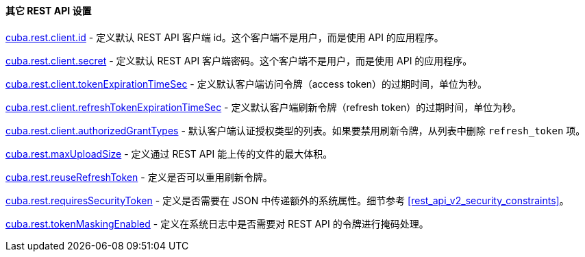 :sourcesdir: ../../../../source

[[rest_api_v2_settings]]
==== 其它 REST API 设置

<<cuba.rest.client.id, cuba.rest.client.id>> - 定义默认 REST API 客户端 id。这个客户端不是用户，而是使用 API 的应用程序。

<<cuba.rest.client.secret, cuba.rest.client.secret>> - 定义默认 REST API 客户端密码。这个客户端不是用户，而是使用 API 的应用程序。

<<cuba.rest.client.tokenExpirationTimeSec, cuba.rest.client.tokenExpirationTimeSec>> - 定义默认客户端访问令牌（access token）的过期时间，单位为秒。

<<cuba.rest.client.refreshTokenExpirationTimeSec, cuba.rest.client.refreshTokenExpirationTimeSec>> - 定义默认客户端刷新令牌（refresh token）的过期时间，单位为秒。

<<cuba.rest.client.authorizedGrantTypes, cuba.rest.client.authorizedGrantTypes>> - 默认客户端认证授权类型的列表。如果要禁用刷新令牌，从列表中删除 `refresh_token` 项。

<<cuba.rest.maxUploadSize, cuba.rest.maxUploadSize>> - 定义通过 REST API 能上传的文件的最大体积。

<<cuba.rest.reuseRefreshToken, cuba.rest.reuseRefreshToken>> - 定义是否可以重用刷新令牌。

<<cuba.rest.requiresSecurityToken,cuba.rest.requiresSecurityToken>> - 定义是否需要在 JSON 中传递额外的系统属性。细节参考 <<rest_api_v2_security_constraints>>。

<<cuba.rest.tokenMaskingEnabled,cuba.rest.tokenMaskingEnabled>> - 定义在系统日志中是否需要对 REST API 的令牌进行掩码处理。

